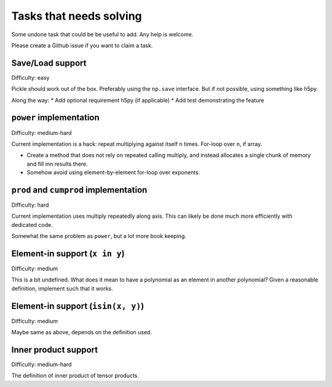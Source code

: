Tasks that needs solving
========================

Some undone task that could be be useful to add. Any help is welcome.

Please create a Github issue if you want to claim a task.

Save/Load support
-----------------

Difficulty: easy

Pickle should work out of the box. Preferably using the ``np.save``
interface. But if not possible, using something like h5py.

Along the way:
* Add optional requirement h5py (if applicable)
* Add test demonstrating the feature

``power`` implementation
------------------------

Difficulty: medium-hard

Current implementation is a hack: repeat multiplying against itself ``n``
times. For-loop over ``n``, if array.

* Create a method that does not rely on repeated calling multiply, and instead
  allocates a single chunk of memory and fill inn results there.
* Somehow avoid using element-by-element for-loop over exponents.

``prod`` and ``cumprod`` implementation
---------------------------------------

Difficulty: hard

Current implementation uses multiply repeatedly along axis. This can likely be
done much more efficiently with dedicated code.

Somewhat the same problem as ``power``, but a lot more book keeping.


Element-in support (``x in y``)
-------------------------------

Difficulty: medium

This is a bit undefined. What does it mean to have a polynomial as an element
in another polynomial? Given a reasonable definition, implement such that it
works.

Element-in support (``isin(x, y)``)
-----------------------------------

Difficulty: medium

Maybe same as above, depends on the definition used.

Inner product support
---------------------

Difficulty: medium-hard

The definition of inner product of tensor products.
